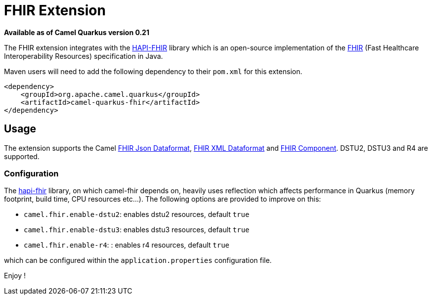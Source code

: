 [[fhir]]
= FHIR Extension

*Available as of Camel Quarkus version 0.21*

The FHIR extension integrates with the
http://hapifhir.io/[HAPI-FHIR] library which is an open-source implementation of the
http://hl7.org/implement/standards/fhir/[FHIR] (Fast Healthcare Interoperability Resources) specification in Java.

Maven users will need to add the following dependency to their `pom.xml` for this extension.

[source,xml]
------------------------------------------------------------
<dependency>
    <groupId>org.apache.camel.quarkus</groupId>
    <artifactId>camel-quarkus-fhir</artifactId>
</dependency>
------------------------------------------------------------

== Usage

The extension supports the Camel https://camel.apache.org/components/latest/fhirJson-dataformat.html[FHIR Json Dataformat], https://camel.apache.org/components/latest/fhirXml-dataformat.html[FHIR XML Dataformat] and https://camel.apache.org/components/latest/fhir-component.html[FHIR Component]. DSTU2, DSTU3 and R4 are supported.

=== Configuration

The https://hapifhir.io/download.html[hapi-fhir] library, on which camel-fhir depends on, heavily uses reflection which affects performance in Quarkus (memory footprint, build time, CPU resources etc...). The following options are provided to improve on this:

* `camel.fhir.enable-dstu2`: enables dstu2 resources, default `true`
* `camel.fhir.enable-dstu3`: enables dstu3 resources, default `true`
* `camel.fhir.enable-r4`: : enables r4 resources, default `true`

which can be configured within the `application.properties` configuration file.

Enjoy !